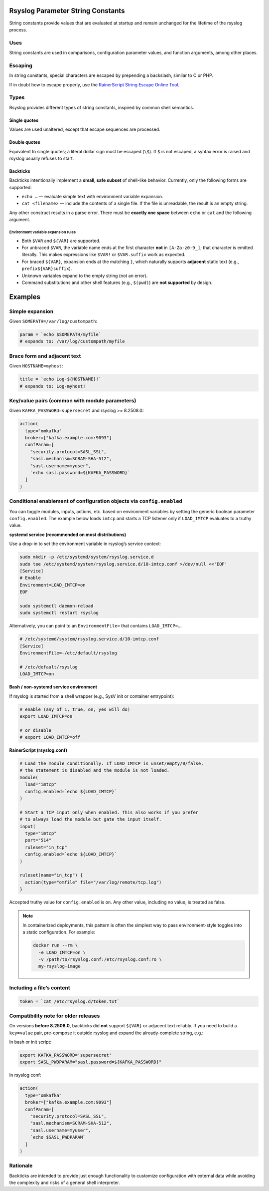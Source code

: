 Rsyslog Parameter String Constants
==================================

String constants provide values that are evaluated at startup and remain unchanged
for the lifetime of the rsyslog process.

Uses
----

String constants are used in comparisons, configuration parameter values, and
function arguments, among other places.

Escaping
--------

In string constants, special characters are escaped by prepending a backslash,
similar to C or PHP.

If in doubt how to escape properly, use the
`RainerScript String Escape Online Tool
<http://www.rsyslog.com/rainerscript-constant-string-escaper/>`_.

Types
-----

Rsyslog provides different types of string constants, inspired by common shell
semantics.

Single quotes
.............

Values are used unaltered, except that escape sequences are processed.

Double quotes
.............

Equivalent to single quotes; a literal dollar sign must be escaped (``\$``).
If ``$`` is not escaped, a syntax error is raised and rsyslog usually refuses
to start.

Backticks
.........

.. versionadded:: 8.33.0
   Initial support for backticks (limited subset).

.. versionchanged:: 8.37.0
   Multiple environment variable expansions and constant text between them.

.. versionchanged:: 8.2508.0
   Support for brace-style variables (``${VAR}``), correct termination of
   unbraced ``$VAR`` at the first non-``[A-Za-z0-9_]`` character, and support
   for variable text **adjacent** to static text (e.g., key/value pairs).

Backticks intentionally implement a **small, safe subset** of shell-like
behavior. Currently, only the following forms are supported:

- ``echo …`` — evaluate simple text with environment variable expansion.
- ``cat <filename>`` — include the contents of a single file.
  If the file is unreadable, the result is an empty string.

Any other construct results in a parse error. There must be **exactly one space**
between ``echo`` or ``cat`` and the following argument.

Environment variable expansion rules
^^^^^^^^^^^^^^^^^^^^^^^^^^^^^^^^^^^^

- Both ``$VAR`` and ``${VAR}`` are supported.
- For unbraced ``$VAR``, the variable name ends at the first character
  **not** in ``[A-Za-z0-9_]``; that character is emitted literally.
  This makes expressions like ``$VAR!`` or ``$VAR.suffix`` work as expected.
- For braced ``${VAR}``, expansion ends at the matching ``}``, which naturally
  supports **adjacent** static text (e.g., ``prefix${VAR}suffix``).
- Unknown variables expand to the empty string (not an error).
- Command substitutions and other shell features (e.g., ``$(pwd)``) are
  **not supported** by design.

Examples
========

Simple expansion
----------------

Given ``SOMEPATH=/var/log/custompath``:

.. code-block:: rsyslog

   param = `echo $SOMEPATH/myfile`
   # expands to: /var/log/custompath/myfile

Brace form and adjacent text
----------------------------

Given ``HOSTNAME=myhost``:

.. code-block:: rsyslog

   title = `echo Log-${HOSTNAME}!`
   # expands to: Log-myhost!

Key/value pairs (common with module parameters)
-----------------------------------------------

Given ``KAFKA_PASSWORD=supersecret`` and rsyslog >= 8.2508.0:

.. code-block:: rsyslog

   action(
     type="omkafka"
     broker=["kafka.example.com:9093"]
     confParam=[
       "security.protocol=SASL_SSL",
       "sasl.mechanism=SCRAM-SHA-512",
       "sasl.username=myuser",
       `echo sasl.password=${KAFKA_PASSWORD}`
     ]
   )

.. index::
   single: config.enabled
   single: environment variables; config.enabled
   single: systemd; environment variables
   single: imtcp; conditional loading
   pair: containers; environment-style configuration

Conditional enablement of configuration objects via ``config.enabled``
----------------------------------------------------------------------

You can toggle modules, inputs, actions, etc. based on environment variables by
setting the generic boolean parameter ``config.enabled``. The example below loads
``imtcp`` and starts a TCP listener only if ``LOAD_IMTCP`` evaluates to a
truthy value.

**systemd service (recommended on most distributions)**

Use a drop-in to set the environment variable in rsyslog’s service context:

.. code-block:: bash

   sudo mkdir -p /etc/systemd/system/rsyslog.service.d
   sudo tee /etc/systemd/system/rsyslog.service.d/10-imtcp.conf >/dev/null <<'EOF'
   [Service]
   # Enable
   Environment=LOAD_IMTCP=on
   EOF

   sudo systemctl daemon-reload
   sudo systemctl restart rsyslog

Alternatively, you can point to an ``EnvironmentFile=`` that contains
``LOAD_IMTCP=…``.

.. code-block:: ini

   # /etc/systemd/system/rsyslog.service.d/10-imtcp.conf
   [Service]
   EnvironmentFile=-/etc/default/rsyslog

   # /etc/default/rsyslog
   LOAD_IMTCP=on

**Bash / non-systemd service environment**

If rsyslog is started from a shell wrapper (e.g., SysV init or container entrypoint):

.. code-block:: bash

   # enable (any of 1, true, on, yes will do)
   export LOAD_IMTCP=on

   # or disable
   # export LOAD_IMTCP=off

**RainerScript (rsyslog.conf)**

.. code-block:: rsyslog

   # Load the module conditionally. If LOAD_IMTCP is unset/empty/0/false,
   # the statement is disabled and the module is not loaded.
   module(
     load="imtcp"
     config.enabled=`echo ${LOAD_IMTCP}`
   )

   # Start a TCP input only when enabled. This also works if you prefer
   # to always load the module but gate the input itself.
   input(
     type="imtcp"
     port="514"
     ruleset="in_tcp"
     config.enabled=`echo ${LOAD_IMTCP}`
   )

   ruleset(name="in_tcp") {
     action(type="omfile" file="/var/log/remote/tcp.log")
   }

Accepted truthy value for ``config.enabled`` is ``on``. Any other value,
including no value, is treated as false.

.. note::

   In containerized deployments, this pattern is often the simplest way to pass
   environment-style toggles into a static configuration. For example:

   .. code-block:: bash

      docker run --rm \
        -e LOAD_IMTCP=on \
        -v /path/to/rsyslog.conf:/etc/rsyslog.conf:ro \
        my-rsyslog-image


Including a file’s content
--------------------------

.. code-block:: rsyslog

   token = `cat /etc/rsyslog.d/token.txt`

Compatibility note for older releases
-------------------------------------

On versions **before 8.2508.0**, backticks did **not** support ``${VAR}`` or
adjacent text reliably. If you need to build a ``key=value`` pair, pre-compose
it outside rsyslog and expand the already-complete string, e.g.:

In bash or init script:

.. code-block:: bash

   export KAFKA_PASSWORD='supersecret'
   export SASL_PWDPARAM="sasl.password=${KAFKA_PASSWORD}"

In rsyslog conf:

.. code-block:: rsyslog

   action(
     type="omkafka"
     broker=["kafka.example.com:9093"]
     confParam=[
       "security.protocol=SASL_SSL",
       "sasl.mechanism=SCRAM-SHA-512",
       "sasl.username=myuser",
       `echo $SASL_PWDPARAM`
     ]
   )

Rationale
---------

Backticks are intended to provide just enough functionality to customize
configuration with external data while avoiding the complexity and risks of a
general shell interpreter.
